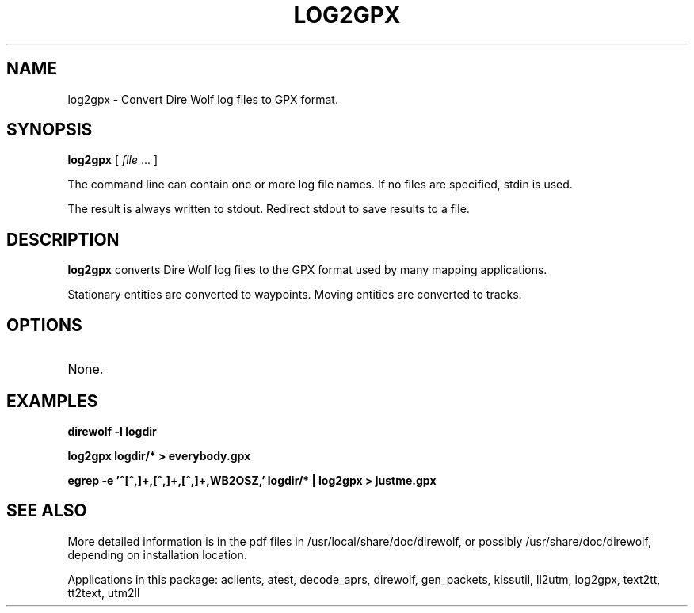 .TH LOG2GPX 1

.SH NAME
log2gpx \- Convert Dire Wolf log files to GPX format.


.SH SYNOPSIS
.B log2gpx 
[ \fIfile\fR ... ]
.P
The command line can contain one or more log file names.  If no files are specified, stdin is used.  
.P
The result is always written to stdout.  Redirect stdout to save results to a file.


.SH DESCRIPTION
\fBlog2gpx\fR  converts Dire Wolf log files to the GPX format used by many mapping applications.
.P
Stationary entities are converted to waypoints.  Moving entities are converted to tracks.

.SH OPTIONS
.TP
None.


.SH EXAMPLES
.P
.B direwolf -l logdir
.P
.B log2gpx logdir/* > everybody.gpx
.P
.B egrep -e '^[^,]+,[^,]+,[^,]+,WB2OSZ,' logdir/* | log2gpx > justme.gpx
.P


.SH SEE ALSO
More detailed information is in the pdf files in /usr/local/share/doc/direwolf, or possibly /usr/share/doc/direwolf, depending on installation location.

Applications in this package: aclients, atest, decode_aprs, direwolf, gen_packets, kissutil, ll2utm, log2gpx, text2tt, tt2text, utm2ll

